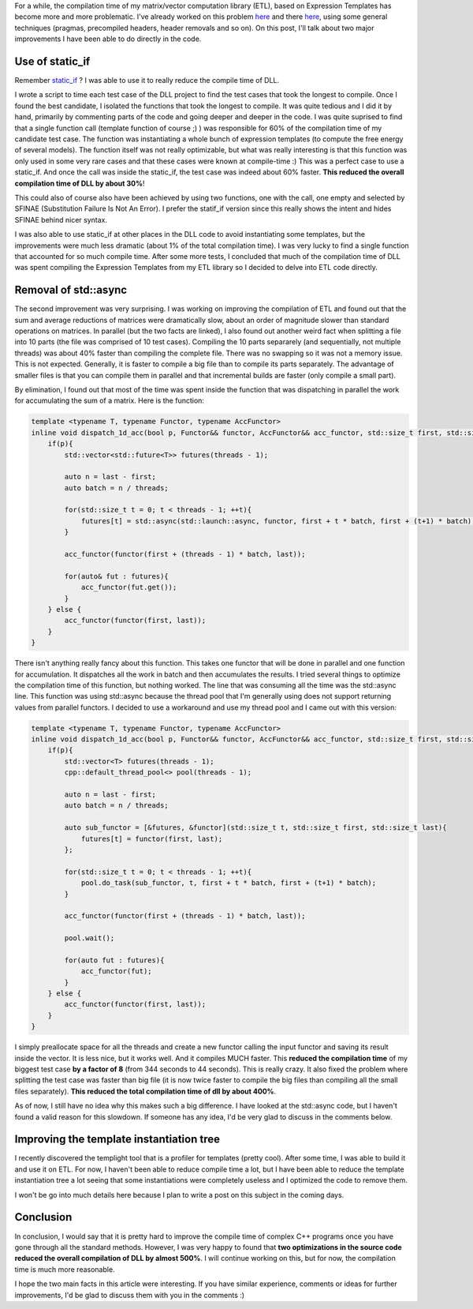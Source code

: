 For a while, the compilation time of my matrix/vector computation library (ETL), based on Expression Templates has become more and more problematic. I've already worked on this problem `here <http://baptiste-wicht.com/posts/2015/06/how-i-improved-a-bit-compile-time-of-etl.html>`_ and there `here <http://baptiste-wicht.com/posts/2015/06/improve-etl-compile-time-with-precompiled-headers.html>`_, using some general techniques (pragmas, precompiled headers, header removals and so on). On this post, I'll talk about two major improvements I have been able to do directly in the code.

Use of static_if
################

Remember `static_if <http://baptiste-wicht.com/posts/2015/07/simulate-static_if-with-c11c14.html>`_ ? I was able to use it to really reduce the compile time of DLL.

I wrote a script to time each test case of the DLL project to find the test cases that took the longest to compile. Once I found the best candidate, I isolated the functions that took the longest to compile. It was quite tedious and I did it by hand, primarily by commenting parts of the code and going deeper and deeper in the code. I was quite suprised to find that a single function call (template function of course ;) ) was responsible for 60\% of the compilation time of my candidate test case. The function was instantiating a whole bunch of expression templates (to compute the free energy of several models). The function itself was not really optimizable, but what was really interesting is that this function was only used in some very rare cases and that these cases were known at compile-time :) This was a perfect case to use a static_if. And once the call was inside the static_if, the test case was indeed about 60% faster. **This reduced the overall compilation time of DLL by about 30%**!

This could also of course also have been achieved by using two functions, one with the call, one empty and selected by SFINAE (Substitution Failure Is Not An Error). I prefer the statif_if version since this really shows the intent and hides SFINAE behind nicer syntax.

I was also able to use static_if at other places in the DLL code to avoid instantiating some templates, but the improvements were much less dramatic (about 1% of the total compilation time). I was very lucky to find a single function that accounted for so much compile time. After some more tests, I concluded that much of the compilation time of DLL was spent compiling the Expression Templates from my ETL library so I decided to delve into ETL code directly.

Removal of std::async
#####################

The second improvement was very surprising. I was working on improving the compilation of ETL and found out that the sum and average reductions of matrices were dramatically slow, about an order of magnitude slower than standard operations on matrices. In parallel (but the two facts are linked), I also found out another weird fact when splitting a file into 10 parts (the file was comprised of 10 test cases). Compiling the 10 parts separarely (and sequentially, not multiple threads) was about 40% faster than compiling the complete file. There was no swapping so it was not a memory issue. This is not expected. Generally, it is faster to compile a big file than to compile its parts separately. The advantage of smaller files is that you can compile them in parallel and that incremental builds are faster (only compile a small part).

By elimination, I found out that most of the time was spent inside the function that was dispatching in parallel the work for accumulating the sum of a matrix. Here is the function:

.. code:: cpp

    template <typename T, typename Functor, typename AccFunctor>
    inline void dispatch_1d_acc(bool p, Functor&& functor, AccFunctor&& acc_functor, std::size_t first, std::size_t last){
        if(p){
            std::vector<std::future<T>> futures(threads - 1);

            auto n = last - first;
            auto batch = n / threads;

            for(std::size_t t = 0; t < threads - 1; ++t){
                futures[t] = std::async(std::launch::async, functor, first + t * batch, first + (t+1) * batch);
            }

            acc_functor(functor(first + (threads - 1) * batch, last));

            for(auto& fut : futures){
                acc_functor(fut.get());
            }
        } else {
            acc_functor(functor(first, last));
        }
    }

There isn't anything really fancy about this function. This takes one functor that will be done in parallel and one function for accumulation.  It dispatches all the work in batch and then accumulates the results. I tried several things to optimize the compilation time of this function, but nothing worked. The line that was consuming all the time was the std::async line. This function was using std::async because the thread pool that I'm generally using does not support returning values from parallel functors. I decided to use a workaround and use my thread pool and I came out with this version:

.. code:: cpp

    template <typename T, typename Functor, typename AccFunctor>
    inline void dispatch_1d_acc(bool p, Functor&& functor, AccFunctor&& acc_functor, std::size_t first, std::size_t last){
        if(p){
            std::vector<T> futures(threads - 1);
            cpp::default_thread_pool<> pool(threads - 1);

            auto n = last - first;
            auto batch = n / threads;

            auto sub_functor = [&futures, &functor](std::size_t t, std::size_t first, std::size_t last){
                futures[t] = functor(first, last);
            };

            for(std::size_t t = 0; t < threads - 1; ++t){
                pool.do_task(sub_functor, t, first + t * batch, first + (t+1) * batch);
            }

            acc_functor(functor(first + (threads - 1) * batch, last));

            pool.wait();

            for(auto fut : futures){
                acc_functor(fut);
            }
        } else {
            acc_functor(functor(first, last));
        }
    }

I simply preallocate space for all the threads and create a new functor calling the input functor and saving its result inside the vector. It is less nice, but it works well. And it compiles MUCH faster. This **reduced the compilation time** of my biggest test case **by a factor of 8** (from 344 seconds to 44 seconds). This is really crazy. It also fixed the problem where splitting the test case was faster than big file (it is now twice faster to compile the big files than compiling all the small files separately). **This reduced the total compilation time of dll by about 400%**.

As of now, I still have no idea why this makes such a big difference. I have looked at the std::async code, but I haven't found a valid reason for this slowdown. If someone has any idea, I'd be very glad to discuss in the comments below.

Improving the template instantiation tree
#########################################

I recently discovered the templight tool that is a profiler for templates (pretty cool). After some time, I was able to build it and use it on ETL. For now, I haven't been able to reduce compile time a lot, but I have been able to reduce the template instantiation tree a lot seeing that some instantiations were completely useless and I optimized the code to remove them.

I won't be go into much details here because I plan to write a post on this subject in the coming days.

Conclusion
##########

In conclusion, I would say that it is pretty hard to improve the compile time of complex C++ programs once you have gone through all the standard methods. However, I was very happy to found that **two optimizations in the source code reduced the overall compilation of DLL by almost 500%**. I will continue working on this, but for now, the compilation time is much more reasonable.

I hope the two main facts in this article were interesting. If you have similar experience, comments or ideas for further improvements, I'd be glad to discuss them with you in the comments :)
